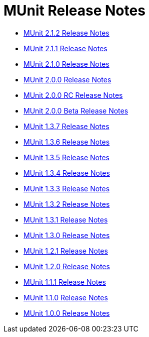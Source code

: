 = MUnit Release Notes
:keywords: munit, testing, unit testing, release notes

* link:/release-notes/munit-2.1.2-release-notes[MUnit 2.1.2 Release Notes]
* link:/release-notes/munit-2.1.1-release-notes[MUnit 2.1.1 Release Notes]
* link:/release-notes/munit-2.1.0-release-notes[MUnit 2.1.0 Release Notes]
* link:/release-notes/munit-2.0.0-release-notes[MUnit 2.0.0 Release Notes]
* link:/release-notes/munit-2.0.0-rc-release-notes[MUnit 2.0.0 RC Release Notes]
* link:/release-notes/munit-2.0.0-beta-release-notes[MUnit 2.0.0 Beta Release Notes]
* link:/release-notes/munit-1.3.7-release-notes[MUnit 1.3.7 Release Notes]
* link:/release-notes/munit-1.3.6-release-notes[MUnit 1.3.6 Release Notes]
* link:/release-notes/munit-1.3.5-release-notes[MUnit 1.3.5 Release Notes]
* link:/release-notes/munit-1.3.4-release-notes[MUnit 1.3.4 Release Notes]
* link:/release-notes/munit-1.3.3-release-notes[MUnit 1.3.3 Release Notes]
* link:/release-notes/munit-1.3.2-release-notes[MUnit 1.3.2 Release Notes]
* link:/release-notes/munit-1.3.1-release-notes[MUnit 1.3.1 Release Notes]
* link:/release-notes/munit-1.3.0-release-notes[MUnit 1.3.0 Release Notes]
* link:/release-notes/munit-1.2.1-release-notes[MUnit 1.2.1 Release Notes]
* link:/release-notes/munit-1.2.0-release-notes[MUnit 1.2.0 Release Notes]
* link:/release-notes/munit-1.1.1-release-notes[MUnit 1.1.1 Release Notes]
* link:/release-notes/munit-1.1.0-release-notes[MUnit 1.1.0 Release Notes]
* link:/release-notes/munit-1.0.0-release-notes[MUnit 1.0.0 Release Notes]
